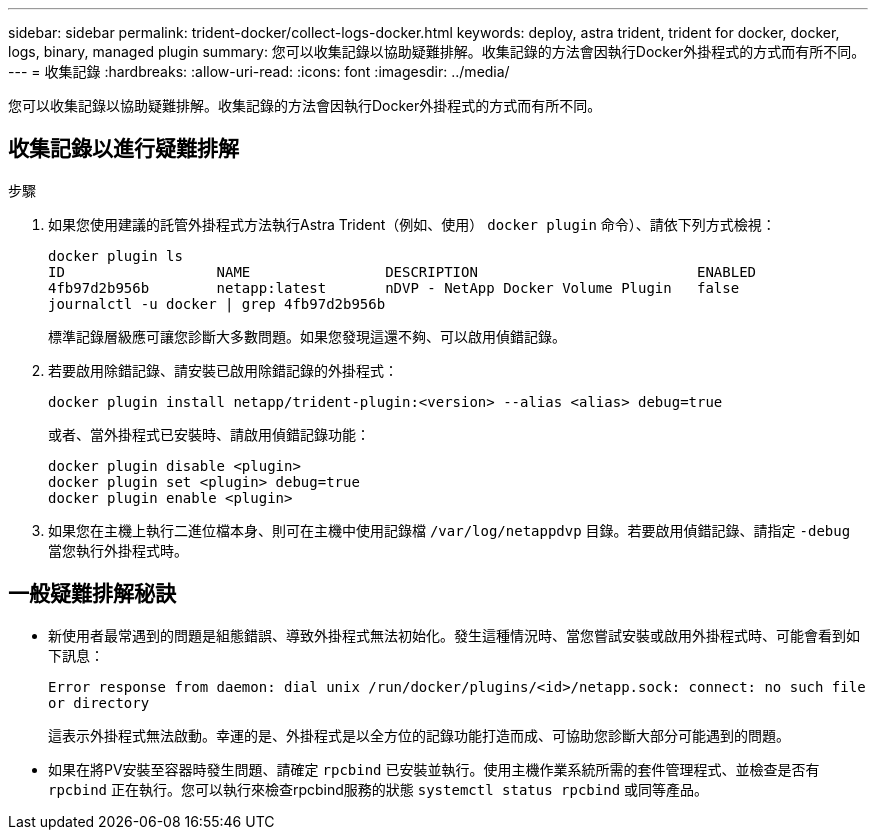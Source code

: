 ---
sidebar: sidebar 
permalink: trident-docker/collect-logs-docker.html 
keywords: deploy, astra trident, trident for docker, docker, logs, binary, managed plugin 
summary: 您可以收集記錄以協助疑難排解。收集記錄的方法會因執行Docker外掛程式的方式而有所不同。 
---
= 收集記錄
:hardbreaks:
:allow-uri-read: 
:icons: font
:imagesdir: ../media/


[role="lead"]
您可以收集記錄以協助疑難排解。收集記錄的方法會因執行Docker外掛程式的方式而有所不同。



== 收集記錄以進行疑難排解

.步驟
. 如果您使用建議的託管外掛程式方法執行Astra Trident（例如、使用） `docker plugin` 命令）、請依下列方式檢視：
+
[listing]
----
docker plugin ls
ID                  NAME                DESCRIPTION                          ENABLED
4fb97d2b956b        netapp:latest       nDVP - NetApp Docker Volume Plugin   false
journalctl -u docker | grep 4fb97d2b956b
----
+
標準記錄層級應可讓您診斷大多數問題。如果您發現這還不夠、可以啟用偵錯記錄。

. 若要啟用除錯記錄、請安裝已啟用除錯記錄的外掛程式：
+
[listing]
----
docker plugin install netapp/trident-plugin:<version> --alias <alias> debug=true
----
+
或者、當外掛程式已安裝時、請啟用偵錯記錄功能：

+
[listing]
----
docker plugin disable <plugin>
docker plugin set <plugin> debug=true
docker plugin enable <plugin>
----
. 如果您在主機上執行二進位檔本身、則可在主機中使用記錄檔 `/var/log/netappdvp` 目錄。若要啟用偵錯記錄、請指定 `-debug` 當您執行外掛程式時。




== 一般疑難排解秘訣

* 新使用者最常遇到的問題是組態錯誤、導致外掛程式無法初始化。發生這種情況時、當您嘗試安裝或啟用外掛程式時、可能會看到如下訊息：
+
`Error response from daemon: dial unix /run/docker/plugins/<id>/netapp.sock: connect: no such file or directory`

+
這表示外掛程式無法啟動。幸運的是、外掛程式是以全方位的記錄功能打造而成、可協助您診斷大部分可能遇到的問題。

* 如果在將PV安裝至容器時發生問題、請確定 `rpcbind` 已安裝並執行。使用主機作業系統所需的套件管理程式、並檢查是否有 `rpcbind` 正在執行。您可以執行來檢查rpcbind服務的狀態 `systemctl status rpcbind` 或同等產品。

